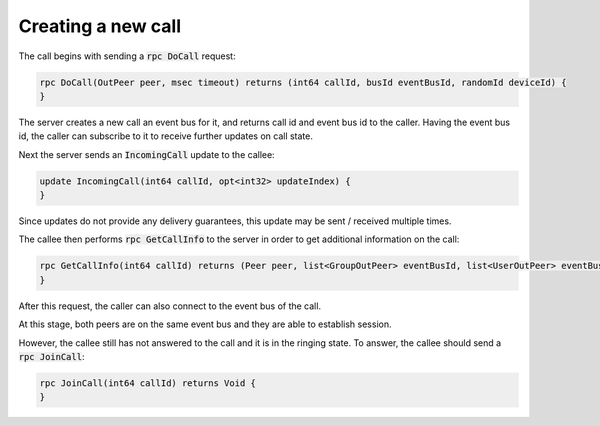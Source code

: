 Creating a new call
===================

The call begins with sending a :code:`rpc DoCall` request:

.. code-block:: java

    rpc DoCall(OutPeer peer, msec timeout) returns (int64 callId, busId eventBusId, randomId deviceId) {
    }

The server creates a new call an event bus for it, and returns call id and event bus id to the caller. Having the event bus id, the caller can subscribe to it to receive further updates on call state.

Next the server sends an :code:`IncomingCall` update to the callee:

.. code-block:: none

    update IncomingCall(int64 callId, opt<int32> updateIndex) {
    }

Since updates do not provide any delivery guarantees, this update may be sent / received multiple times.

The callee then performs :code:`rpc GetCallInfo` to the server in order to get additional information on the call:

.. code-block:: none

    rpc GetCallInfo(int64 callId) returns (Peer peer, list<GroupOutPeer> eventBusId, list<UserOutPeer> eventBusId, busId eventBusId) {
    }

After this request, the caller can also connect to the event bus of the call.

At this stage, both peers are on the same event bus and they are able to establish session.

However, the callee still has not answered to the call and it is in the ringing state. To answer, the callee should send a :code:`rpc JoinCall`:

.. code-block:: java

    rpc JoinCall(int64 callId) returns Void {
    }
